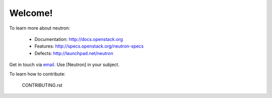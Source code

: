 Welcome!
========

To learn more about neutron:

  * Documentation: http://docs.openstack.org
  * Features: http://specs.openstack.org/neutron-specs
  * Defects: http://launchpad.net/neutron

Get in touch via `email <mailto:openstack-dev@lists.openstack.org>`_. Use
[Neutron] in your subject.

To learn how to contribute:

  CONTRIBUTING.rst

